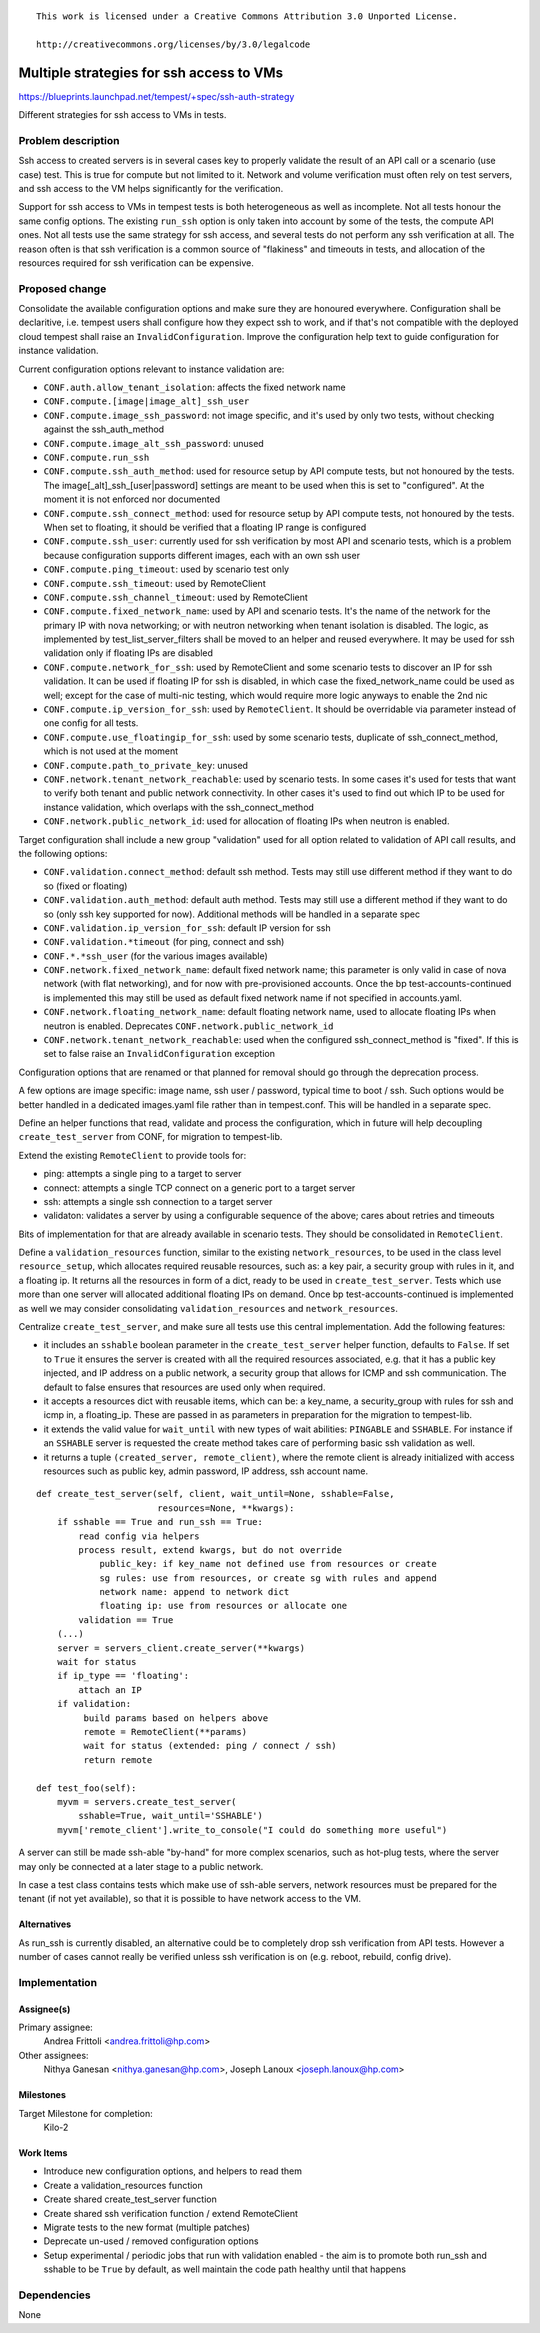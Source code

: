 ::

 This work is licensed under a Creative Commons Attribution 3.0 Unported License.

 http://creativecommons.org/licenses/by/3.0/legalcode

..

=========================================
Multiple strategies for ssh access to VMs
=========================================

https://blueprints.launchpad.net/tempest/+spec/ssh-auth-strategy

Different strategies for ssh access to VMs in tests.

Problem description
===================

Ssh access to created servers is in several cases key to properly validate the
result of an API call or a scenario (use case) test. This is true for compute
but not limited to it. Network and volume verification must often rely on test
servers, and ssh access to the VM helps significantly for the verification.

Support for ssh access to VMs in tempest tests is both heterogeneous as well
as incomplete. Not all tests honour the same config options. The existing
``run_ssh`` option is only taken into account by some of the tests, the compute
API ones. Not all tests use the same strategy for ssh access, and several tests
do not perform any ssh verification at all. The reason often is that ssh
verification is a common source of "flakiness" and timeouts in tests, and
allocation of the resources required for ssh verification can be expensive.


Proposed change
===============

Consolidate the available configuration options and make sure they are
honoured everywhere. Configuration shall be declaritive, i.e. tempest users
shall configure how they expect ssh to work, and if that's not compatible
with the deployed cloud tempest shall raise an ``InvalidConfiguration``.
Improve the configuration help text to guide configuration for instance
validation.

Current configuration options relevant to instance validation are:

- ``CONF.auth.allow_tenant_isolation``: affects the fixed network name
- ``CONF.compute.[image|image_alt]_ssh_user``
- ``CONF.compute.image_ssh_password``: not image specific, and it's used
  by only two tests, without checking against the ssh_auth_method
- ``CONF.compute.image_alt_ssh_password``: unused
- ``CONF.compute.run_ssh``
- ``CONF.compute.ssh_auth_method``: used for resource setup by API compute
  tests, but not honoured by the tests. The image[_alt]_ssh_[user|password]
  settings are  meant to be used when this is set to "configured".
  At the moment it is not enforced nor documented
- ``CONF.compute.ssh_connect_method``: used for resource setup by API
  compute tests, not honoured by the tests. When set to floating, it
  should be verified that a floating IP range is configured
- ``CONF.compute.ssh_user``: currently used for ssh verification by most
  API and scenario tests, which is a problem because configuration supports
  different images, each with an own ssh user
- ``CONF.compute.ping_timeout``: used by scenario test only
- ``CONF.compute.ssh_timeout``: used by RemoteClient
- ``CONF.compute.ssh_channel_timeout``: used by RemoteClient
- ``CONF.compute.fixed_network_name``: used by API and scenario tests.
  It's the name of the network for the primary IP with nova networking;
  or with neutron networking when tenant isolation is disabled.
  The logic, as implemented by test_list_server_filters shall be moved
  to an helper and reused everywhere. It may be used for ssh validation
  only if floating IPs are disabled
- ``CONF.compute.network_for_ssh``: used by RemoteClient and some scenario
  tests to discover an IP for ssh validation. It can be used if floating
  IP for ssh is disabled, in which case the fixed_network_name could be
  used as well; except for the case of multi-nic testing, which would
  require more logic anyways to enable the 2nd nic
- ``CONF.compute.ip_version_for_ssh``: used by ``RemoteClient``.
  It should be overridable via parameter instead of one config for all
  tests.
- ``CONF.compute.use_floatingip_for_ssh``: used by some scenario tests,
  duplicate of ssh_connect_method, which is not used at the moment
- ``CONF.compute.path_to_private_key``: unused
- ``CONF.network.tenant_network_reachable``: used by scenario tests. In
  some cases it's used for tests that want to verify both tenant and
  public network connectivity. In other cases it's used to find out which
  IP to be used for instance validation, which overlaps with the
  ssh_connect_method
- ``CONF.network.public_network_id``: used for allocation of floating
  IPs when neutron is enabled.

Target configuration shall include a new group "validation" used for all
option related to validation of API call results, and the following options:

- ``CONF.validation.connect_method``: default ssh method. Tests may
  still use different method if they want to do so (fixed or floating)
- ``CONF.validation.auth_method``: default auth method. Tests may
  still use a different method if they want to do so (only ssh key
  supported for now). Additional methods will be handled in a
  separate spec
- ``CONF.validation.ip_version_for_ssh``: default IP version for ssh
- ``CONF.validation.*timeout`` (for ping, connect and ssh)
- ``CONF.*.*ssh_user`` (for the various images available)
- ``CONF.network.fixed_network_name``: default fixed network name; this
  parameter is only valid in case of nova network (with flat networking),
  and for now with pre-provisioned accounts. Once the bp
  test-accounts-continued is implemented this may still be used as
  default fixed network name if not specified in accounts.yaml.
- ``CONF.network.floating_network_name``: default floating network name,
  used to allocate floating IPs when neutron is enabled. Deprecates
  ``CONF.network.public_network_id``
- ``CONF.network.tenant_network_reachable``: used when the configured
  ssh_connect_method is "fixed". If this is set to false raise an
  ``InvalidConfiguration`` exception

Configuration options that are renamed or that planned for removal
should go through the deprecation process.

A few options are image specific: image name, ssh user / password,
typical time to boot / ssh.
Such options would be better handled in a dedicated images.yaml file
rather than in tempest.conf. This will be handled in a separate spec.

Define an helper functions that read, validate and process the
configuration, which in future will help decoupling
``create_test_server`` from CONF, for migration to tempest-lib.

Extend the existing ``RemoteClient`` to provide tools for:

- ping: attempts a single ping to a target to server
- connect: attempts a single TCP connect on a generic port to a target server
- ssh: attempts a single ssh connection to a target server
- validaton: validates a server by using a configurable sequence of the above;
  cares about retries and timeouts

Bits of implementation for that are already available in scenario
tests. They should be consolidated in ``RemoteClient``.

Define a ``validation_resources`` function, similar to the existing
``network_resources``, to be used in the class level ``resource_setup``,
which allocates required reusable resources, such as: a key pair, a
security group with rules in it, and a floating ip. It returns all the
resources in form of a dict, ready to be used in ``create_test_server``.
Tests which use more than one server will allocated additional floating
IPs on demand. Once bp test-accounts-continued is implemented as well
we may consider consolidating ``validation_resources`` and
``network_resources``.

Centralize ``create_test_server``, and make sure all tests use
this central implementation. Add the following features:

- it includes an ``sshable`` boolean parameter in the ``create_test_server``
  helper function, defaults to ``False``. If set to ``True`` it ensures the
  server is created with all the required resources associated, e.g. that it
  has a public key injected, and IP address on a public network, a security
  group that allows for ICMP and ssh communication. The default to false
  ensures that resources are used only when required.

- it accepts a resources dict with reusable items, which can be: a key_name,
  a security_group with rules for ssh and icmp in, a floating_ip. These are
  passed in as parameters in preparation for the migration to tempest-lib.

- it extends the valid value for ``wait_until`` with new types of wait
  abilities: ``PINGABLE`` and ``SSHABLE``. For instance if an ``SSHABLE``
  server is requested the create method takes care of performing basic ssh
  validation as well.

- it returns a tuple ``(created_server, remote_client)``, where the remote
  client is already initialized with access resources such as public key,
  admin password, IP address, ssh account name.

::

    def create_test_server(self, client, wait_until=None, sshable=False,
                           resources=None, **kwargs):
        if sshable == True and run_ssh == True:
            read config via helpers
            process result, extend kwargs, but do not override
                public_key: if key_name not defined use from resources or create
                sg rules: use from resources, or create sg with rules and append
                network name: append to network dict
                floating ip: use from resources or allocate one
            validation == True
        (...)
        server = servers_client.create_server(**kwargs)
        wait for status
        if ip_type == 'floating':
            attach an IP
        if validation:
             build params based on helpers above
             remote = RemoteClient(**params)
             wait for status (extended: ping / connect / ssh)
             return remote

    def test_foo(self):
        myvm = servers.create_test_server(
            sshable=True, wait_until='SSHABLE')
        myvm['remote_client'].write_to_console("I could do something more useful")

..

A server can still be made ssh-able "by-hand" for more complex scenarios, such
as hot-plug tests, where the server may only be connected at a later stage to
a public network.

In case a test class contains tests which make use of ssh-able servers, network
resources must be prepared for the tenant (if not yet available), so that it
is possible to have network access to the VM.

Alternatives
------------

As run_ssh is currently disabled, an alternative could be to completely
drop ssh verification from API tests. However a number of cases cannot really
be verified unless ssh verification is on (e.g. reboot, rebuild, config drive).


Implementation
==============

Assignee(s)
-----------
Primary assignee:
  Andrea Frittoli <andrea.frittoli@hp.com>

Other assignees:
  Nithya Ganesan <nithya.ganesan@hp.com>,
  Joseph Lanoux <joseph.lanoux@hp.com>


Milestones
----------
Target Milestone for completion:
  Kilo-2

Work Items
----------

- Introduce new configuration options, and helpers to read them
- Create a validation_resources function
- Create shared create_test_server function
- Create shared ssh verification function / extend RemoteClient
- Migrate tests to the new format (multiple patches)
- Deprecate un-used / removed configuration options
- Setup experimental / periodic jobs that run with validation
  enabled - the aim is to promote both run_ssh and sshable to
  be ``True`` by default, as well maintain the code path healthy
  until that happens

Dependencies
============

None

